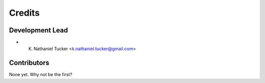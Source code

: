 =======
Credits
=======

Development Lead
----------------

* K. Nathaniel Tucker <k.nathaniel.tucker@gmail.com>

Contributors
------------

None yet. Why not be the first?
